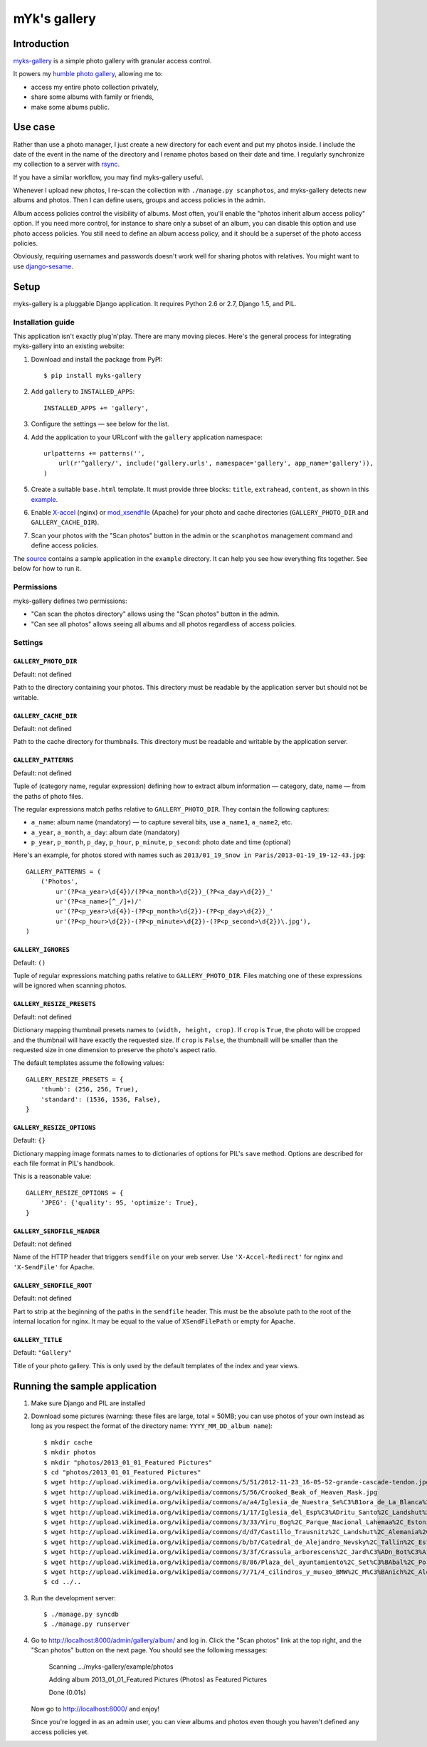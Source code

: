 mYk's gallery
#############

Introduction
============

`myks-gallery`_ is a simple photo gallery with granular access control.

It powers my `humble photo gallery`_, allowing me to:

- access my entire photo collection privately,
- share some albums with family or friends,
- make some albums public.

.. _myks-gallery: https://github.com/aaugustin/myks-gallery
.. _humble photo gallery: http://myks.org/photos/

Use case
========

Rather than use a photo manager, I just create a new directory for each event
and put my photos inside. I include the date of the event in the name of the
directory and I rename photos based on their date and time. I regularly
synchronize my collection to a server with rsync_.

.. _rsync: http://rsync.samba.org/

If you have a similar workflow, you may find myks-gallery useful.

Whenever I upload new photos, I re-scan the collection with ``./manage.py
scanphotos``, and myks-gallery detects new albums and photos. Then I can
define users, groups and access policies in the admin.

Album access policies control the visibility of albums. Most often, you'll
enable the "photos inherit album access policy" option. If you need more
control, for instance to share only a subset of an album, you can disable this
option and use photo access policies. You still need to define an album access
policy, and it should be a superset of the photo access policies.

Obviously, requiring usernames and passwords doesn't work well for sharing
photos with relatives. You might want to use django-sesame_.

.. _django-sesame: https://github.com/aaugustin/django-sesame

Setup
=====

myks-gallery is a pluggable Django application. It requires Python 2.6 or 2.7,
Django 1.5, and PIL.

Installation guide
------------------

This application isn't exactly plug'n'play. There are many moving pieces.
Here's the general process for integrating myks-gallery into an existing
website:

1.  Download and install the package from PyPI::

        $ pip install myks-gallery

2.  Add ``gallery`` to ``INSTALLED_APPS``::

        INSTALLED_APPS += 'gallery',

3.  Configure the settings — see below for the list.

4.  Add the application to your URLconf with the ``gallery`` application
    namespace::

        urlpatterns += patterns('',
            url(r'^gallery/', include('gallery.urls', namespace='gallery', app_name='gallery')),
        )

5.  Create a suitable ``base.html`` template. It must provide three blocks:
    ``title``, ``extrahead``, ``content``, as shown in this `example`_.

6.  Enable `X-accel`_ (nginx) or `mod_xsendfile`_ (Apache) for your photo and
    cache directories (``GALLERY_PHOTO_DIR`` and ``GALLERY_CACHE_DIR``).

7.  Scan your photos with the "Scan photos" button in the admin or the
    ``scanphotos`` management command and define access policies.

The source_ contains a sample application in the ``example`` directory. It can
help you see how everything fits together. See below for how to run it.

.. _example: https://github.com/aaugustin/myks-gallery/blob/master/example/example/templates/base.html
.. _X-accel: http://wiki.nginx.org/X-accel
.. _mod_xsendfile: https://tn123.org/mod_xsendfile/
.. _source: https://github.com/aaugustin/myks-gallery

Permissions
-----------

myks-gallery defines two permissions:

- "Can scan the photos directory" allows using the "Scan photos" button in the
  admin.
- "Can see all photos" allows seeing all albums and all photos regardless of
  access policies.

Settings
--------

``GALLERY_PHOTO_DIR``
.....................

Default: not defined

Path to the directory containing your photos. This directory must be readable
by the application server but should not be writable.

``GALLERY_CACHE_DIR``
.....................

Default: not defined

Path to the cache directory for thumbnails. This directory must be readable
and writable by the application server.

``GALLERY_PATTERNS``
....................

Default: not defined

Tuple of (category name, regular expression) defining how to extract album
information — category, date, name — from the paths of photo files.

The regular expressions match paths relative to ``GALLERY_PHOTO_DIR``. They
contain the following captures:

- ``a_name``: album name (mandatory) — to capture several bits, use
  ``a_name1``, ``a_name2``, etc.
- ``a_year``, ``a_month``, ``a_day``: album date (mandatory)
- ``p_year``, ``p_month``, ``p_day``, ``p_hour``, ``p_minute``, ``p_second``:
  photo date and time (optional)

Here's an example, for photos stored with names such as ``2013/01_19_Snow in
Paris/2013-01-19_19-12-43.jpg``::

    GALLERY_PATTERNS = (
        ('Photos',
            ur'(?P<a_year>\d{4})/(?P<a_month>\d{2})_(?P<a_day>\d{2})_'
            ur'(?P<a_name>[^_/]+)/'
            ur'(?P<p_year>\d{4})-(?P<p_month>\d{2})-(?P<p_day>\d{2})_'
            ur'(?P<p_hour>\d{2})-(?P<p_minute>\d{2})-(?P<p_second>\d{2})\.jpg'),
    )

``GALLERY_IGNORES``
...................

Default: ``()``

Tuple of regular expressions matching paths relative to ``GALLERY_PHOTO_DIR``.
Files matching one of these expressions will be ignored when scanning photos.

``GALLERY_RESIZE_PRESETS``
..........................

Default: not defined

Dictionary mapping thumbnail presets names to ``(width, height, crop)``. If
``crop`` is ``True``, the photo will be cropped and the thumbnail will have
exactly the requested size. If ``crop`` is ``False``, the thumbnaill will be
smaller than the requested size in one dimension to preserve the photo's
aspect ratio.

The default templates assume the following values::

    GALLERY_RESIZE_PRESETS = {
        'thumb': (256, 256, True),
        'standard': (1536, 1536, False),
    }

``GALLERY_RESIZE_OPTIONS``
..........................

Default: ``{}``

Dictionary mapping image formats names to to dictionaries of options for PIL's
``save`` method. Options are described for each file format in PIL's handbook.

This is a reasonable value::

    GALLERY_RESIZE_OPTIONS = {
        'JPEG': {'quality': 95, 'optimize': True},
    }

.. _options:

``GALLERY_SENDFILE_HEADER``
............................

Default: not defined

Name of the HTTP header that triggers ``sendfile`` on your web server. Use
``'X-Accel-Redirect'`` for nginx and ``'X-SendFile'`` for Apache.

``GALLERY_SENDFILE_ROOT``
.........................

Default: not defined

Part to strip at the beginning of the paths in the ``sendfile`` header. This
must be the absolute path to the root of the internal location for nginx. It
may be equal to the value of ``XSendFilePath`` or empty for Apache.

``GALLERY_TITLE``
.................

Default: ``"Gallery"``

Title of your photo gallery. This is only used by the default templates of the
index and year views.

Running the sample application
==============================

1.  Make sure Django and PIL are installed

2.  Download some pictures (warning: these files are large, total = 50MB; you
    can use photos of your own instead as long as you respect the format of
    the directory name: ``YYYY_MM_DD_album name``)::

    $ mkdir cache
    $ mkdir photos
    $ mkdir "photos/2013_01_01_Featured Pictures"
    $ cd "photos/2013_01_01_Featured Pictures"
    $ wget http://upload.wikimedia.org/wikipedia/commons/5/51/2012-11-23_16-05-52-grande-cascade-tendon.jpg
    $ wget http://upload.wikimedia.org/wikipedia/commons/5/56/Crooked_Beak_of_Heaven_Mask.jpg
    $ wget http://upload.wikimedia.org/wikipedia/commons/a/a4/Iglesia_de_Nuestra_Se%C3%B1ora_de_La_Blanca%2C_Cardej%C3%B3n%2C_Espa%C3%B1a%2C_2012-09-01%2C_DD_02.   JPG
    $ wget http://upload.wikimedia.org/wikipedia/commons/1/17/Iglesia_del_Esp%C3%ADritu_Santo%2C_Landshut%2C_Alemania%2C_2012-05-27%2C_DD_02.JPG
    $ wget http://upload.wikimedia.org/wikipedia/commons/3/33/Viru_Bog%2C_Parque_Nacional_Lahemaa%2C_Estonia%2C_2012-08-12%2C_DD_60.JPG
    $ wget http://upload.wikimedia.org/wikipedia/commons/d/d7/Castillo_Trausnitz%2C_Landshut%2C_Alemania%2C_2012-05-27%2C_DD_18.JPG
    $ wget http://upload.wikimedia.org/wikipedia/commons/b/b7/Catedral_de_Alejandro_Nevsky%2C_Tallin%2C_Estonia%2C_2012-08-11%2C_DD_46.JPG
    $ wget http://upload.wikimedia.org/wikipedia/commons/3/3f/Crassula_arborescens%2C_Jard%C3%ADn_Bot%C3%A1nico%2C_M%C3%BAnich%2C_Alemania_2012-04-21%2C_DD_01.JPG
    $ wget http://upload.wikimedia.org/wikipedia/commons/8/86/Plaza_del_ayuntamiento%2C_Set%C3%BAbal%2C_Portugal%2C_2012-08-17%2C_DD_01.JPG
    $ wget http://upload.wikimedia.org/wikipedia/commons/7/71/4_cilindros_y_museo_BMW%2C_M%C3%BAnich%2C_Alemania_2012-04-28%2C_DD_02.JPG
    $ cd ../..

3.  Run the development server::

    $ ./manage.py syncdb
    $ ./manage.py runserver

4.  Go to http://localhost:8000/admin/gallery/album/ and log in. Click the
    "Scan photos" link at the top right, and the "Scan photos" button on the
    next page. You should see the following messages:

        Scanning .../myks-gallery/example/photos

        Adding album 2013_01_01_Featured Pictures (Photos) as Featured Pictures

        Done (0.01s)

    Now go to http://localhost:8000/ and enjoy!

    Since you're logged in as an admin user, you can view albums and photos
    even though you haven't defined any access policies yet.
